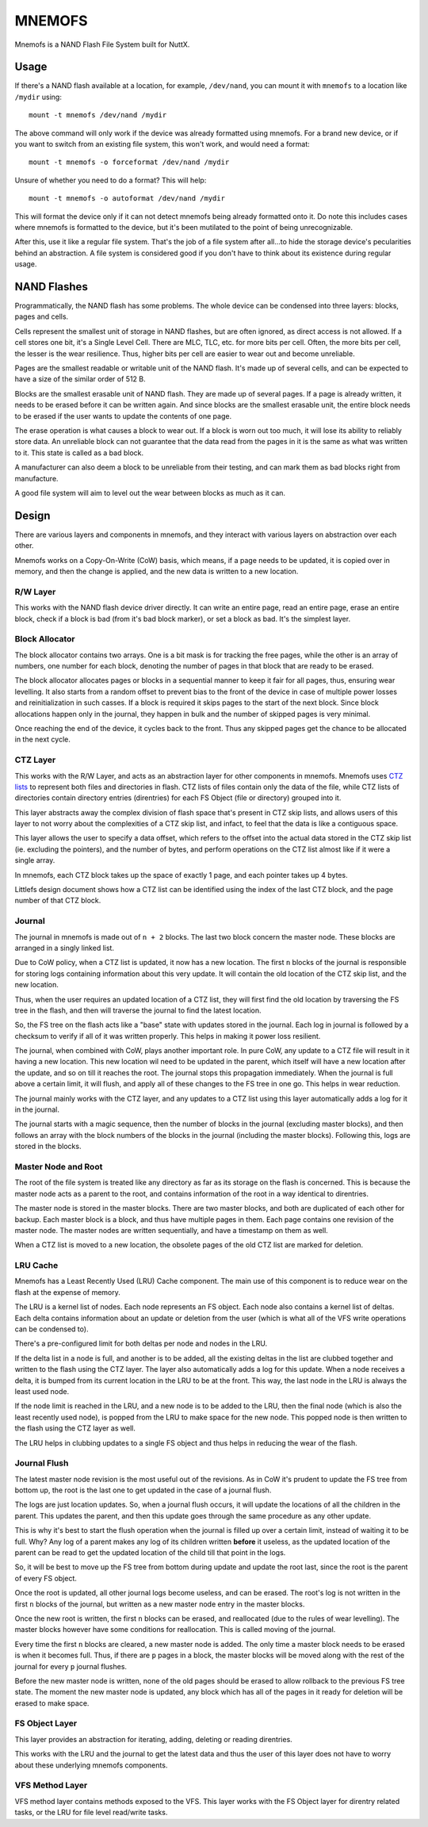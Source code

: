 =======
MNEMOFS
=======

Mnemofs is a NAND Flash File System built for NuttX.

Usage
=====

If there's a NAND flash available at a location, for example, ``/dev/nand``,
you can mount it with ``mnemofs`` to a location like ``/mydir`` using::

    mount -t mnemofs /dev/nand /mydir

The above command will only work if the device was already formatted using
mnemofs. For a brand new device, or if you want to switch from an existing
file system, this won't work, and would need a format::

    mount -t mnemofs -o forceformat /dev/nand /mydir

Unsure of whether you need to do a format? This will help::

    mount -t mnemofs -o autoformat /dev/nand /mydir

This will format the device only if it can not detect mnemofs being already
formatted onto it. Do note this includes cases where mnemofs is formatted to
the device, but it's been mutilated to the point of being unrecognizable.

After this, use it like a regular file system. That's the job of a file
system after all...to hide the storage device's pecularities behind an
abstraction. A file system is considered good if you don't have to think
about its existence during regular usage.

NAND Flashes
============

Programmatically, the NAND flash has some problems. The whole device can be
condensed into three layers: blocks, pages and cells.

Cells represent the smallest unit of storage in NAND flashes, but are often
ignored, as direct access is not allowed. If a cell stores one bit, it's a
Single Level Cell. There are MLC, TLC, etc. for more bits per cell. Often,
the more bits per cell, the lesser is the wear resilience. Thus, higher
bits per cell are easier to wear out and become unreliable.

Pages are the smallest readable or writable unit of the NAND flash. It's
made up of several cells, and can be expected to have a size of the similar
order of 512 B.

Blocks are the smallest erasable unit of NAND flash. They are made up of
several pages. If a page is already written, it needs to be erased before it
can be written again. And since blocks are the smallest erasable unit, the
entire block needs to be erased if the user wants to update the contents of
one page.

The erase operation is what causes a block to wear out. If a block is worn
out too much, it will lose its ability to reliably store data. An unreliable
block can not guarantee that the data read from the pages in it is the same
as what was written to it. This state is called as a bad block.

A manufacturer can also deem a block to be unreliable from their testing,
and can mark them as bad blocks right from manufacture.

A good file system will aim to level out the wear between blocks as much as
it can.

Design
======

There are various layers and components in mnemofs, and they interact with
various layers on abstraction over each other.

Mnemofs works on a Copy-On-Write (CoW) basis, which means, if a page needs to
be updated, it is copied over in memory, and then the change is applied, and
the new data is written to a new location.

R/W Layer
---------

This works with the NAND flash device driver directly. It can write an
entire page, read an entire page, erase an entire block, check if a block is
bad (from it's bad block marker), or set a block as bad. It's the simplest
layer.

Block Allocator
---------------

The block allocator contains two arrays. One is a bit mask is for tracking
the free pages, while the other is an array of numbers, one number for each
block, denoting the number of pages in that block that are ready to be
erased.

The block allocator allocates pages or blocks in a sequential manner to keep
it fair for all pages, thus, ensuring wear levelling. It also starts from a
random offset to prevent bias to the front of the device in case of multiple
power losses and reinitialization in such casses. If a block is required it
skips pages to the start of the next block. Since block allocations happen
only in the journal, they happen in bulk and the number of skipped pages is
very minimal.

Once reaching the end of the device, it cycles back to the front. Thus any
skipped pages get the chance to be allocated in the next cycle.

CTZ Layer
---------

This works with the R/W Layer, and acts as an abstraction layer for other
components in mnemofs. Mnemofs uses
`CTZ lists <https://github.com/littlefs-project/littlefs/blob/master/DESIGN.md#ctz-skip-lists>`_
to represent both files and directories in flash. CTZ lists of files contain
only the data of the file, while CTZ lists of directories contain directory
entries (direntries) for each FS Object (file or directory) grouped into it.

This layer abstracts away the complex division of flash space that's present
in CTZ skip lists, and allows users of this layer to not worry about the
complexities of a CTZ skip list, and infact, to feel that the data is like a
contiguous space.

This layer allows the user to specify a data offset, which refers to the
offset into the actual data stored in the CTZ skip list (ie. excluding the
pointers), and the number of bytes, and perform operations on the CTZ list
almost like if it were a single array.

In mnemofs, each CTZ block takes up the space of exactly 1 page, and each
pointer takes up 4 bytes.

Littlefs design document shows how a CTZ list can be identified using the
index of the last CTZ block, and the page number of that CTZ block.

Journal
-------

The journal in mnemofs is made out of ``n + 2`` blocks. The last two block
concern the master node. These blocks are arranged in a singly linked list.

Due to CoW policy, when a CTZ list is updated, it now has a new location. The
first ``n`` blocks of the journal is responsible for storing logs containing
information about this very update. It will contain the old location of the
CTZ skip list, and the new location.

Thus, when the user requires an updated location of a CTZ list, they will
first find the old location by traversing the FS tree in the flash, and then
will traverse the journal to find the latest location.

So, the FS tree on the flash acts like a "base" state with updates stored in
the journal. Each log in journal is followed by a checksum to verify if all
of it was written properly. This helps in making it power loss resilient.

The journal, when combined with CoW, plays another important role. In pure
CoW, any update to a CTZ file will result in it having a new location. This
new location wil need to be updated in the parent, which itself will have a
new location after the update, and so on till it reaches the root. The
journal stops this propagation immediately. When the journal is full above
a certain limit, it will flush, and apply all of these changes to the FS
tree in one go. This helps in wear reduction.

The journal mainly works with the CTZ layer, and any updates to a CTZ list
using this layer automatically adds a log for it in the journal.

The journal starts with a magic sequence, then the number of blocks in the
journal (excluding master blocks), and then follows an array with the block
numbers of the blocks in the journal (including the master blocks). Following
this, logs are stored in the blocks.

Master Node and Root
--------------------

The root of the file system is treated like any directory as far as its
storage on the flash is concerned. This is because the master node acts as a
parent to the root, and contains information of the root in a way identical
to direntries.

The master node is stored in the master blocks. There are two master blocks,
and both are duplicated of each other for backup. Each master block is a
block, and thus have multiple pages in them. Each page contains one revision
of the master node. The master nodes are written sequentially, and have a
timestamp on them as well.

When a CTZ list is moved to a new location, the obsolete pages of the old
CTZ list are marked for deletion.

LRU Cache
---------

Mnemofs has a Least Recently Used (LRU) Cache component. The main use of this
component is to reduce wear on the flash at the expense of memory.

The LRU is a kernel list of nodes. Each node represents an FS object. Each
node also contains a kernel list of deltas. Each delta contains information
about an update or deletion from the user (which is what all of the VFS write
operations can be condensed to).

There's a pre-configured limit for both deltas per node and nodes in the LRU.

If the delta list in a node is full, and another is to be added, all the
existing deltas in the list are clubbed together and written to the flash
using the CTZ layer. The layer also automatically adds a log for this update.
When a node receives a delta, it is bumped from its current location in the
LRU to be at the front. This way, the last node in the LRU is always the
least used node.

If the node limit is reached in the LRU, and a new node is to be added to the
LRU, then the final node (which is also the least recently used node), is
popped from the LRU to make space for the new node. This popped node is then
written to the flash using the CTZ layer as well.

The LRU helps in clubbing updates to a single FS object and thus helps in
reducing the wear of the flash.

Journal Flush
-------------

The latest master node revision is the most useful out of the revisions. As
in CoW it's prudent to update the FS tree from bottom up, the root is the
last one to get updated in the case of a journal flush.

The logs are just location updates. So, when a journal flush occurs, it will
update the locations of all the children in the parent. This updates the
parent, and then this update goes through the same procedure as any other
update.

This is why it's best to start the flush operation when the journal is filled
up over a certain limit, instead of waiting it to be full. Why? Any log of
a parent makes any log of its children written **before** it useless, as the
updated location of the parent can be read to get the updated location of the
child till that point in the logs.

So, it will be best to move up the FS tree from bottom during update and
update the root last, since the root is the parent of every FS object.

Once the root is updated, all other journal logs become useless, and can be
erased. The root's log is not written in the first ``n`` blocks of the
journal, but written as a new master node entry in the master blocks.

Once the new root is written, the first ``n`` blocks can be erased, and
reallocated (due to the rules of wear levelling). The master blocks however
have some conditions for reallocation. This is called moving of the journal.

Every time the first ``n`` blocks are cleared, a new master node is added.
The only time a master block needs to be erased is when it becomes full.
Thus, if there are ``p`` pages in a block, the master blocks will be
moved along with the rest of the journal for every ``p`` journal flushes.

Before the new master node is written, none of the old pages should be erased
to allow rollback to the previous FS tree state. The moment the new master
node is updated, any block which has all of the pages in it ready for
deletion will be erased to make space.

FS Object Layer
---------------

This layer provides an abstraction for iterating, adding, deleting or
reading direntries.

This works with the LRU and the journal to get the latest data and thus the
user of this layer does not have to worry about these underlying mnemofs
components.

VFS Method Layer
----------------

VFS method layer contains methods exposed to the VFS. This layer works with
the FS Object layer for direntry related tasks, or the LRU for file level
read/write tasks.